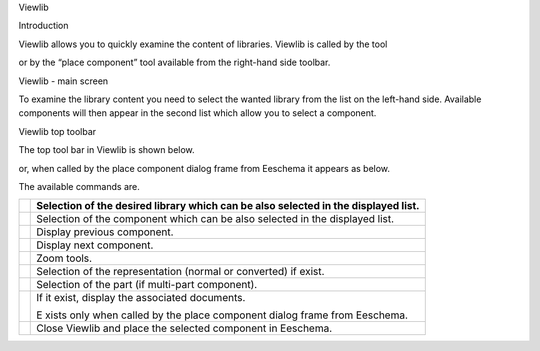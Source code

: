 Viewlib





Introduction

Viewlib
allows you to quickly examine the content of libraries.
Viewlib is called by the tool

|100000000000002400000023C03F2AE4_png|
or by the “place component” tool available from the right-hand side toolbar.


|100000000000016D000000E7007BA5B8_png|


Viewlib - main screen

|100000000000028A000001DC54042D35_png|

To examine the library content you need to select the wanted library from the list on the left-hand side. Available components will then appear in the second list which allow you to select a component.

|100000000000028B000001DD9FC13E33_png|

Viewlib top toolbar

The top tool bar in Viewlib is shown below.

|100000000000022F00000022F66E0B1E_png|


or, when called by the place component dialog frame from Eeschema it appears as below.

|1000000000000235000000254D7A0B58_png|


The available commands are.

+----------------------------------------+------------------------------------------------------------------------------------+
| |100000000000002100000020CF0B6ECF_png| | Selection of the desired library which can be also selected in the displayed list. |
|                                        |                                                                                    |
+========================================+====================================================================================+
| |10000000000000210000002012BEB43B_png| | Selection of the component which can be also selected in the displayed list.       |
|                                        |                                                                                    |
+----------------------------------------+------------------------------------------------------------------------------------+
| |1000000000000023000000210BFB143F_png| | Display previous component.                                                        |
|                                        |                                                                                    |
+----------------------------------------+------------------------------------------------------------------------------------+
| |10000000000000210000002190EDA86B_png| | Display next component.                                                            |
|                                        |                                                                                    |
+----------------------------------------+------------------------------------------------------------------------------------+
| |1000000000000085000000211D9BEE1C_png| | Zoom tools.                                                                        |
|                                        |                                                                                    |
+----------------------------------------+------------------------------------------------------------------------------------+
| |100000000000004500000023AD4B43C5_png| | Selection of the representation (normal or converted) if exist.                    |
|                                        |                                                                                    |
+----------------------------------------+------------------------------------------------------------------------------------+
| |100000000000009B00000021DD8FE12C_png| | Selection of the part (if multi-part component).                                   |
|                                        |                                                                                    |
+----------------------------------------+------------------------------------------------------------------------------------+
| |1000000000000021000000218A2DBF24_png| | If it exist, display the associated documents.                                     |
|                                        |                                                                                    |
|                                        | E                                                                                  |
|                                        | xists only when called by the place component dialog frame from Eeschema.          |
|                                        |                                                                                    |
+----------------------------------------+------------------------------------------------------------------------------------+
| |1000000000000022000000211955814F_png| | Close Viewlib and place the selected component in Eeschema.                        |
|                                        |                                                                                    |
+----------------------------------------+------------------------------------------------------------------------------------+



.. |100000000000028A000001DC54042D35_png| image:: images/100000000000028A000001DC54042D35.png
    :width: 15.841cm
    :height: 10.95cm


.. |10000000000000210000002012BEB43B_png| image:: images/10000000000000210000002012BEB43B.png
    :width: 0.87cm
    :height: 0.85cm


.. |1000000000000022000000211955814F_png| image:: images/1000000000000022000000211955814F.png
    :width: 0.9cm
    :height: 0.87cm


.. |1000000000000021000000218A2DBF24_png| image:: images/1000000000000021000000218A2DBF24.png
    :width: 0.87cm
    :height: 0.87cm


.. |100000000000002100000020CF0B6ECF_png| image:: images/100000000000002100000020CF0B6ECF.png
    :width: 0.87cm
    :height: 0.85cm


.. |1000000000000235000000254D7A0B58_png| image:: images/1000000000000235000000254D7A0B58.png
    :width: 14.951cm
    :height: 0.981cm


.. |100000000000028B000001DD9FC13E33_png| image:: images/100000000000028B000001DD9FC13E33.png
    :width: 15.475cm
    :height: 11.083cm


.. |1000000000000085000000211D9BEE1C_png| image:: images/1000000000000085000000211D9BEE1C.png
    :width: 3.521cm
    :height: 0.87cm


.. |100000000000004500000023AD4B43C5_png| image:: images/100000000000004500000023AD4B43C5.png
    :width: 1.829cm
    :height: 0.93cm


.. |100000000000009B00000021DD8FE12C_png| image:: images/100000000000009B00000021DD8FE12C.png
    :width: 4.099cm
    :height: 0.87cm


.. |100000000000002400000023C03F2AE4_png| image:: images/100000000000002400000023C03F2AE4.png
    :width: 0.762cm
    :height: 0.762cm


.. |1000000000000023000000210BFB143F_png| image:: images/1000000000000023000000210BFB143F.png
    :width: 0.93cm
    :height: 0.87cm


.. |10000000000000210000002190EDA86B_png| image:: images/10000000000000210000002190EDA86B.png
    :width: 0.87cm
    :height: 0.87cm


.. |100000000000022F00000022F66E0B1E_png| image:: images/100000000000022F00000022F66E0B1E.png
    :width: 14.79cm
    :height: 0.9cm


.. |100000000000016D000000E7007BA5B8_png| image:: images/100000000000016D000000E7007BA5B8.png
    :width: 9.208cm
    :height: 5.581cm

